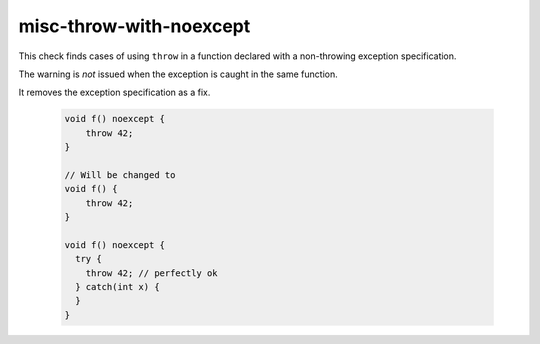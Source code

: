.. title:: clang-tidy - misc-throw-with-noexcept

misc-throw-with-noexcept
========================

This check finds cases of using ``throw`` in a function declared
with a non-throwing exception specification.

The warning is *not* issued when the exception is caught in the same function.

It removes the exception specification as a fix.


  .. code-block:: c++

    void f() noexcept {
    	throw 42;
    }

    // Will be changed to
    void f() {
    	throw 42;
    }

    void f() noexcept {
      try {
        throw 42; // perfectly ok
      } catch(int x) {
      }
    }
